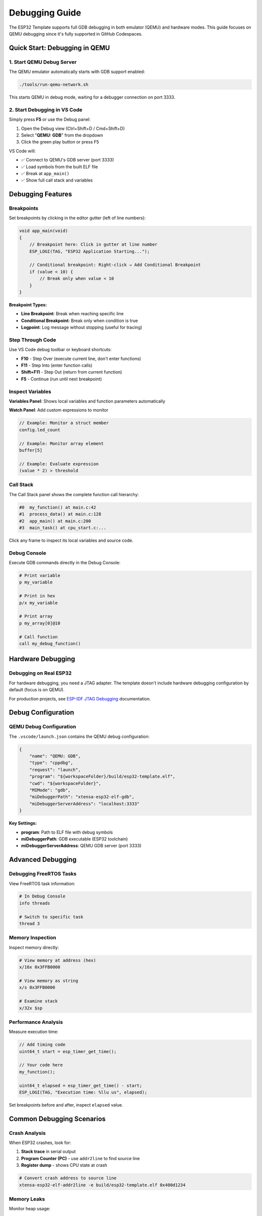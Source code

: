 Debugging Guide
===============

The ESP32 Template supports full GDB debugging in both emulator (QEMU) and hardware modes. This guide focuses on QEMU debugging since it's fully supported in GitHub Codespaces.

Quick Start: Debugging in QEMU
-------------------------------

1. Start QEMU Debug Server
~~~~~~~~~~~~~~~~~~~~~~~~~~~

The QEMU emulator automatically starts with GDB support enabled:

.. code-block:: bash

   ./tools/run-qemu-network.sh

This starts QEMU in debug mode, waiting for a debugger connection on port 3333.

2. Start Debugging in VS Code
~~~~~~~~~~~~~~~~~~~~~~~~~~~~~~

Simply press **F5** or use the Debug panel:

1. Open the Debug view (Ctrl+Shift+D / Cmd+Shift+D)
2. Select "**QEMU: GDB**" from the dropdown
3. Click the green play button or press F5

VS Code will:

- ✅ Connect to QEMU's GDB server (port 3333)
- ✅ Load symbols from the built ELF file
- ✅ Break at ``app_main()``
- ✅ Show full call stack and variables

Debugging Features
------------------

Breakpoints
~~~~~~~~~~~

Set breakpoints by clicking in the editor gutter (left of line numbers):

.. code-block:: c

   void app_main(void)
   {
       // Breakpoint here: Click in gutter at line number
       ESP_LOGI(TAG, "ESP32 Application Starting...");
       
       // Conditional breakpoint: Right-click → Add Conditional Breakpoint
       if (value < 10) {
           // Break only when value < 10
       }
   }

**Breakpoint Types:**

- **Line Breakpoint**: Break when reaching specific line
- **Conditional Breakpoint**: Break only when condition is true
- **Logpoint**: Log message without stopping (useful for tracing)

Step Through Code
~~~~~~~~~~~~~~~~~

Use VS Code debug toolbar or keyboard shortcuts:

- **F10** - Step Over (execute current line, don't enter functions)
- **F11** - Step Into (enter function calls)
- **Shift+F11** - Step Out (return from current function)
- **F5** - Continue (run until next breakpoint)

Inspect Variables
~~~~~~~~~~~~~~~~~

**Variables Panel**: Shows local variables and function parameters automatically

**Watch Panel**: Add custom expressions to monitor

.. code-block:: c

   // Example: Monitor a struct member
   config.led_count
   
   // Example: Monitor array element
   buffer[5]
   
   // Example: Evaluate expression
   (value * 2) > threshold

Call Stack
~~~~~~~~~~

The Call Stack panel shows the complete function call hierarchy:

.. code-block:: text

   #0  my_function() at main.c:42
   #1  process_data() at main.c:128
   #2  app_main() at main.c:200
   #3  main_task() at cpu_start.c:...

Click any frame to inspect its local variables and source code.

Debug Console
~~~~~~~~~~~~~

Execute GDB commands directly in the Debug Console:

.. code-block:: text

   # Print variable
   p my_variable
   
   # Print in hex
   p/x my_variable
   
   # Print array
   p my_array[0]@10
   
   # Call function
   call my_debug_function()

Hardware Debugging
------------------

Debugging on Real ESP32
~~~~~~~~~~~~~~~~~~~~~~~

For hardware debugging, you need a JTAG adapter. The template doesn't include hardware debugging configuration by default (focus is on QEMU).

For production projects, see `ESP-IDF JTAG Debugging <https://docs.espressif.com/projects/esp-idf/en/latest/esp32/api-guides/jtag-debugging/>`_ documentation.

Debug Configuration
-------------------

QEMU Debug Configuration
~~~~~~~~~~~~~~~~~~~~~~~~~

The ``.vscode/launch.json`` contains the QEMU debug configuration:

.. code-block:: json

   {
       "name": "QEMU: GDB",
       "type": "cppdbg",
       "request": "launch",
       "program": "${workspaceFolder}/build/esp32-template.elf",
       "cwd": "${workspaceFolder}",
       "MIMode": "gdb",
       "miDebuggerPath": "xtensa-esp32-elf-gdb",
       "miDebuggerServerAddress": "localhost:3333"
   }

**Key Settings:**

- **program**: Path to ELF file with debug symbols
- **miDebuggerPath**: GDB executable (ESP32 toolchain)
- **miDebuggerServerAddress**: QEMU GDB server (port 3333)

Advanced Debugging
------------------

Debugging FreeRTOS Tasks
~~~~~~~~~~~~~~~~~~~~~~~~

View FreeRTOS task information:

.. code-block:: text

   # In Debug Console
   info threads
   
   # Switch to specific task
   thread 3

Memory Inspection
~~~~~~~~~~~~~~~~~

Inspect memory directly:

.. code-block:: text

   # View memory at address (hex)
   x/16x 0x3FFB0000
   
   # View memory as string
   x/s 0x3FFB0000
   
   # Examine stack
   x/32x $sp

Performance Analysis
~~~~~~~~~~~~~~~~~~~~

Measure execution time:

.. code-block:: c

   // Add timing code
   uint64_t start = esp_timer_get_time();
   
   // Your code here
   my_function();
   
   uint64_t elapsed = esp_timer_get_time() - start;
   ESP_LOGI(TAG, "Execution time: %llu us", elapsed);

Set breakpoints before and after, inspect ``elapsed`` value.

Common Debugging Scenarios
---------------------------

Crash Analysis
~~~~~~~~~~~~~~

When ESP32 crashes, look for:

1. **Stack trace** in serial output
2. **Program Counter (PC)** - use ``addr2line`` to find source line
3. **Register dump** - shows CPU state at crash

.. code-block:: bash

   # Convert crash address to source line
   xtensa-esp32-elf-addr2line -e build/esp32-template.elf 0x400d1234

Memory Leaks
~~~~~~~~~~~~

Monitor heap usage:

.. code-block:: c

   ESP_LOGI(TAG, "Free heap: %d bytes", esp_get_free_heap_size());
   ESP_LOGI(TAG, "Min free heap: %d bytes", esp_get_minimum_free_heap_size());

Stack Overflow
~~~~~~~~~~~~~~

Check stack high water mark:

.. code-block:: c

   UBaseType_t stack_left = uxTaskGetStackHighWaterMark(NULL);
   ESP_LOGI(TAG, "Stack space left: %d words", stack_left);

Troubleshooting
---------------

GDB Won't Connect
~~~~~~~~~~~~~~~~~

**Problem:** VS Code can't connect to QEMU

**Solutions:**

1. Ensure QEMU is running: ``ps aux | grep qemu``
2. Check port 3333 is available: ``lsof -i :3333``
3. Restart QEMU: ``./tools/stop_qemu.sh && ./tools/run-qemu-network.sh``

No Debug Symbols
~~~~~~~~~~~~~~~~

**Problem:** Can't see source code or variable names

**Solutions:**

1. Ensure debug build: ``idf.py menuconfig`` → Component config → Compiler options → Optimization Level → Debug (-Og)
2. Rebuild: ``idf.py fullclean build``

Breakpoint Not Hit
~~~~~~~~~~~~~~~~~~

**Problem:** Breakpoint is set but never triggers

**Checks:**

1. Code is actually executed (not in dead code path)
2. Compiler didn't optimize code away (check disassembly)
3. Breakpoint is in correct file (check paths match)

Tips and Best Practices
------------------------

Efficient Debugging
~~~~~~~~~~~~~~~~~~~

✅ **Use Logpoints**: Don't stop execution, just log information

✅ **Conditional Breakpoints**: Break only when specific conditions occur

✅ **Watch Expressions**: Monitor key variables without manual inspection

✅ **Call Stack Navigation**: Quickly find where problems originate

Logging vs Debugging
~~~~~~~~~~~~~~~~~~~~~

**Use Logging For:**

- Production code monitoring
- Long-running operations
- Intermittent issues
- Field diagnostics

**Use Debugging For:**

- Development and troubleshooting
- Complex state inspection
- Step-by-step execution analysis
- One-time investigation

Debug Optimization
~~~~~~~~~~~~~~~~~~

**During Development:**

- Use Debug (-Og) optimization for best debugging experience
- Enable all debug symbols

**For Release:**

- Switch to Release optimization (-O2 or -Os)
- Disable verbose logging
- Keep ESP_LOGI for important events

Resources
---------

- `ESP-IDF Debugging Guide <https://docs.espressif.com/projects/esp-idf/en/latest/esp32/api-guides/jtag-debugging/>`_
- `GDB Manual <https://sourceware.org/gdb/current/onlinedocs/gdb/>`_
- `VS Code Debugging <https://code.visualstudio.com/docs/editor/debugging>`_

Next Steps
----------

- :doc:`qemu-emulator` - Learn more about QEMU emulation
- :doc:`qemu-network-internals` - Understand network implementation
- :doc:`devcontainer` - Set up your development environment

